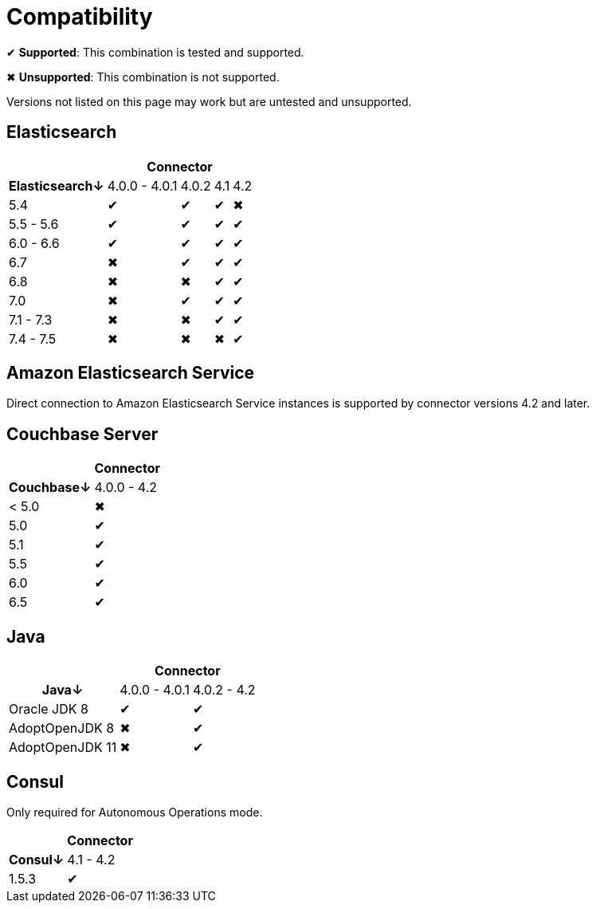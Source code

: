 = Compatibility

✔ *Supported*: This combination is tested and supported.

✖ *Unsupported*: This combination is not supported.

Versions not listed on this page may work but are untested and unsupported.


== Elasticsearch

[%autowidth,cols="^,4*^"]
|===
 |             4+h| Connector
h| Elasticsearch↓ | 4.0.0 - 4.0.1 | 4.0.2 | 4.1 | 4.2
 | 5.4            | ✔             | ✔     | ✔   | ✖
 | 5.5 - 5.6      | ✔             | ✔     | ✔   | ✔
 | 6.0 - 6.6      | ✔             | ✔     | ✔   | ✔
 | 6.7            | ✖             | ✔     | ✔   | ✔
 | 6.8            | ✖             | ✖     | ✔   | ✔
 | 7.0            | ✖             | ✔     | ✔   | ✔
 | 7.1 - 7.3      | ✖             | ✖     | ✔   | ✔
 | 7.4 - 7.5      | ✖             | ✖     | ✖   | ✔
|===

== Amazon Elasticsearch Service

Direct connection to Amazon Elasticsearch Service instances is supported by connector versions 4.2 and later.


== Couchbase Server

[%autowidth,cols="^,1*^"]
|===
 |           h| Connector
h| Couchbase↓ | 4.0.0 - 4.2
 | < 5.0      | ✖
 | 5.0        | ✔
 | 5.1        | ✔
 | 5.5        | ✔
 | 6.0        | ✔
 | 6.5        | ✔
|===


== Java

[%autowidth,cols="^,2*^"]
|===
 |                 2+h| Connector
h| Java↓            | 4.0.0 - 4.0.1 | 4.0.2 - 4.2
 | Oracle JDK 8     | ✔             | ✔
 | AdoptOpenJDK 8   | ✖             | ✔
 | AdoptOpenJDK 11  | ✖             | ✔
|===


== Consul

Only required for Autonomous Operations mode.

[%autowidth,cols="^,1*^"]
|===
 |           h| Connector
h| Consul↓    | 4.1 - 4.2
 | 1.5.3      | ✔
|===
